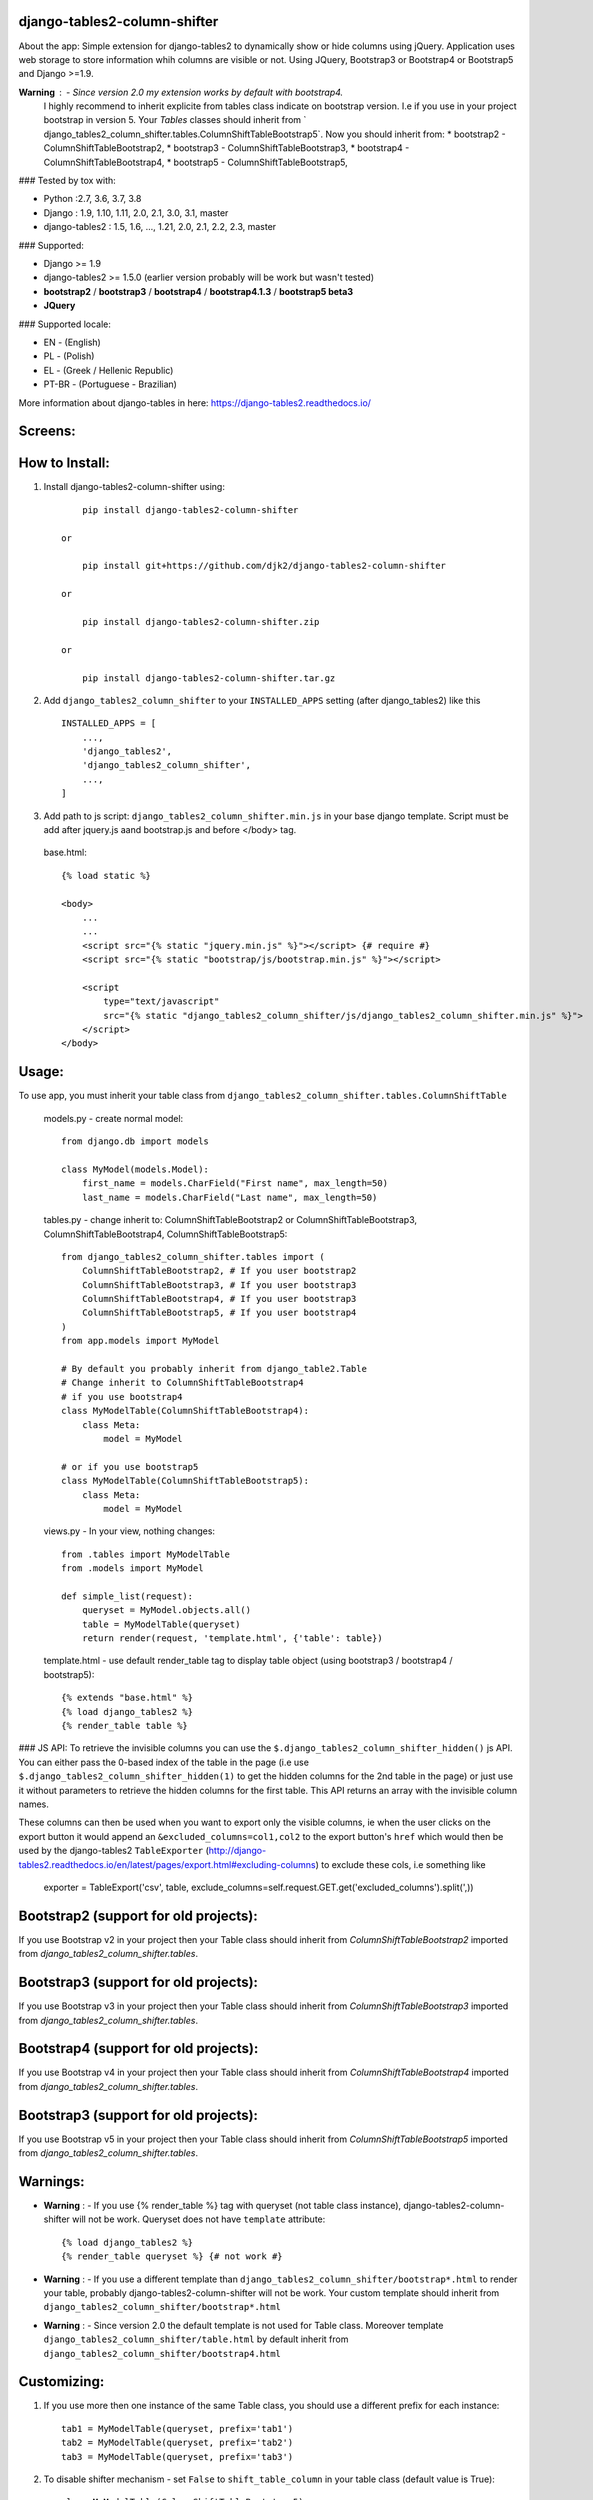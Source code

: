 django-tables2-column-shifter
------------------------------


.. image:: https://badge.fury.io/py/django-tables2-column-shifter.svg
    :target: https://badge.fury.io/py/django-tables2-column-shifter
    :alt: Latest PyPI version


.. image:: https://travis-ci.org/djk2/django-tables2-column-shifter.svg?branch=master
    :target: https://travis-ci.org/djk2/django-tables2-column-shifter
    :alt: Travis CI


.. image:: https://requires.io/github/djk2/django-tables2-column-shifter/requirements.svg?branch=master
    :target: https://requires.io/github/djk2/django-tables2-column-shifter/requirements/?branch=master
    :alt: Requirements Status


About the app:
Simple extension for django-tables2 to dynamically show or hide columns using jQuery.
Application uses web storage to store information whih columns are visible or not.
Using JQuery, Bootstrap3 or Bootstrap4 or Bootstrap5 and Django >=1.9.


**Warning** : - Since version 2.0 my extension works by default with bootstrap4.
  I highly recommend to inherit explicite from tables class indicate on bootstrap version.
  I.e if you use in your project bootstrap in version 5. Your `Tables` classes should inherit from
  ` django_tables2_column_shifter.tables.ColumnShiftTableBootstrap5`.
  Now you should inherit from:
  * bootstrap2 - ColumnShiftTableBootstrap2,
  * bootstrap3 - ColumnShiftTableBootstrap3,
  * bootstrap4 - ColumnShiftTableBootstrap4,
  * bootstrap5 - ColumnShiftTableBootstrap5,

### Tested by tox with:

* Python :2.7, 3.6, 3.7, 3.8
* Django : 1.9, 1.10, 1.11, 2.0, 2.1, 3.0, 3.1, master
* django-tables2 : 1.5, 1.6, ..., 1.21, 2.0, 2.1, 2.2, 2.3, master

### Supported:

* Django >= 1.9
* django-tables2 >= 1.5.0 (earlier version probably will be work but wasn't tested)
* **bootstrap2** / **bootstrap3** / **bootstrap4** / **bootstrap4.1.3** / **bootstrap5 beta3**
* **JQuery**

### Supported locale:

* EN        - (English)
* PL        - (Polish)
* EL        - (Greek / Hellenic Republic)
* PT-BR     - (Portuguese - Brazilian)


More information about django-tables in here: https://django-tables2.readthedocs.io/


Screens:
----------

.. image:: https://raw.githubusercontent.com/djk2/django-tables2-column-shifter/master/doc/static/scr1.png
    :alt: screen 1

.. image:: https://raw.githubusercontent.com/djk2/django-tables2-column-shifter/master/doc/static/scr2.png
    :alt: screen 2


How to Install:
---------------
1. Install django-tables2-column-shifter using::


        pip install django-tables2-column-shifter

    or

        pip install git+https://github.com/djk2/django-tables2-column-shifter

    or

        pip install django-tables2-column-shifter.zip

    or

        pip install django-tables2-column-shifter.tar.gz


2. Add ``django_tables2_column_shifter`` to your ``INSTALLED_APPS`` setting (after django_tables2) like this ::

    INSTALLED_APPS = [
        ...,
        'django_tables2',
        'django_tables2_column_shifter',
        ...,
    ]

3. Add path to js script: ``django_tables2_column_shifter.min.js`` in your base django template.
   Script must be add after jquery.js aand bootstrap.js and before </body> tag.


  base.html::

    {% load static %}

    <body>
        ...
        ...
        <script src="{% static "jquery.min.js" %}"></script> {# require #}
        <script src="{% static "bootstrap/js/bootstrap.min.js" %}"></script>

        <script
            type="text/javascript"
            src="{% static "django_tables2_column_shifter/js/django_tables2_column_shifter.min.js" %}">
        </script>
    </body>


Usage:
------
To use app, you must inherit your table class from ``django_tables2_column_shifter.tables.ColumnShiftTable``

  models.py - create normal model::

    from django.db import models

    class MyModel(models.Model):
        first_name = models.CharField("First name", max_length=50)
        last_name = models.CharField("Last name", max_length=50)

  tables.py - change inherit to: ColumnShiftTableBootstrap2 or ColumnShiftTableBootstrap3,
  ColumnShiftTableBootstrap4, ColumnShiftTableBootstrap5::

    from django_tables2_column_shifter.tables import (
        ColumnShiftTableBootstrap2, # If you user bootstrap2
        ColumnShiftTableBootstrap3, # If you user bootstrap3
        ColumnShiftTableBootstrap4, # If you user bootstrap3
        ColumnShiftTableBootstrap5, # If you user bootstrap4
    )
    from app.models import MyModel

    # By default you probably inherit from django_table2.Table
    # Change inherit to ColumnShiftTableBootstrap4
    # if you use bootstrap4
    class MyModelTable(ColumnShiftTableBootstrap4):
        class Meta:
            model = MyModel

    # or if you use bootstrap5
    class MyModelTable(ColumnShiftTableBootstrap5):
        class Meta:
            model = MyModel




  views.py - In your view, nothing changes::

    from .tables import MyModelTable
    from .models import MyModel

    def simple_list(request):
        queryset = MyModel.objects.all()
        table = MyModelTable(queryset)
        return render(request, 'template.html', {'table': table})

  template.html - use default render_table tag to display table object (using bootstrap3 / bootstrap4 / bootstrap5)::

    {% extends "base.html" %}
    {% load django_tables2 %}
    {% render_table table %}

### JS API:
To retrieve the invisible columns you can use the ``$.django_tables2_column_shifter_hidden()`` js API.
You can either pass the 0-based index of the table in the page (i.e use ``$.django_tables2_column_shifter_hidden(1)``
to get the hidden columns for the 2nd table in the page) or just use it without parameters to retrieve the hidden columns
for the first table. This API returns an array with the invisible column names.

These columns can then be used when you want to export only the visible columns,
ie  when the user clicks on the export button it would append an ``&excluded_columns=col1,col2``
to the export button's ``href`` which would then be used by the django-tables2 ``TableExporter``
(http://django-tables2.readthedocs.io/en/latest/pages/export.html#excluding-columns) to exclude
these cols, i.e something like

    exporter = TableExport('csv', table, exclude_columns=self.request.GET.get('excluded_columns').split(',))


Bootstrap2 (support for old projects):
--------------------------------------
If you use Bootstrap v2 in your project then your Table class should inherit from `ColumnShiftTableBootstrap2`
imported from `django_tables2_column_shifter.tables`.

Bootstrap3 (support for old projects):
--------------------------------------
If you use Bootstrap v3 in your project then your Table class should inherit from `ColumnShiftTableBootstrap3`
imported from `django_tables2_column_shifter.tables`.

Bootstrap4 (support for old projects):
--------------------------------------
If you use Bootstrap v4 in your project then your Table class should inherit from `ColumnShiftTableBootstrap4`
imported from `django_tables2_column_shifter.tables`.

Bootstrap3 (support for old projects):
--------------------------------------
If you use Bootstrap v5 in your project then your Table class should inherit from `ColumnShiftTableBootstrap5`
imported from `django_tables2_column_shifter.tables`.


Warnings:
----------

- **Warning** : - If you use {% render_table %} tag with queryset (not table class instance),
  django-tables2-column-shifter will not be work. Queryset does not have ``template`` attribute::

    {% load django_tables2 %}
    {% render_table queryset %} {# not work #}


- **Warning** : - If you use a different template than ``django_tables2_column_shifter/bootstrap*.html``
  to render your table, probably django-tables2-column-shifter will not be work.
  Your custom template should inherit from ``django_tables2_column_shifter/bootstrap*.html``

- **Warning** : - Since version 2.0 the default template is not used for Table class.
  Moreover template ``django_tables2_column_shifter/table.html`` by default inherit from
  ``django_tables2_column_shifter/bootstrap4.html``




Customizing:
-------------
1. If you use more then one instance of the same Table class, you should use a different prefix for each instance::

    tab1 = MyModelTable(queryset, prefix='tab1')
    tab2 = MyModelTable(queryset, prefix='tab2')
    tab3 = MyModelTable(queryset, prefix='tab3')

2. To disable shifter mechanism - set ``False`` to ``shift_table_column`` in your table class (default value is True)::

    class MyModelTable(ColumnShiftTableBootstrap5):
       shift_table_column = False
       ...


3. By default, all columns from sequence are visible, if you want limit visible columns,
   override method ``get_column_default_show(self)`` like that::

    class MyModelTable(ColumnShiftTableBootstrap5):
        def get_column_default_show(self):
            self.column_default_show = ['column1', 'column2']
            return super(MyModelTable, self).get_column_default_show()


Run demo:
---------
1. Download or clone project from `https://github.com/djk2/django-tables2-column-shifter`::

    git clone https://github.com/djk2/django-tables2-column-shifter.git

2. Go to testproject directory::

    cd django-tables2-column-shifter/testproject

3. Install requirements::

    pip install -r requirements.txt

4. Run django developing server::

    python manage.py runserver


Links:
--------
- `Django documentation <https://docs.djangoproject.com/en/dev/>`_
- `django-tables2 documentation <https://django-tables2.readthedocs.io/en/latest/>`_
